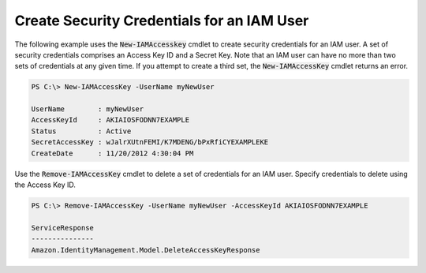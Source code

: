 .. _pstools-iam-create-creds:

###########################################
Create Security Credentials for an IAM User
###########################################

The following example uses the :code:`New-IAMAccesskey` cmdlet to create security credentials for an
IAM user. A set of security credentials comprises an Access Key ID and a Secret Key. Note that an
IAM user can have no more than two sets of credentials at any given time. If you attempt to create a
third set, the :code:`New-IAMAccessKey` cmdlet returns an error.

.. code-block:: none

    PS C:\> New-IAMAccessKey -UserName myNewUser 
    
    UserName        : myNewUser
    AccessKeyId     : AKIAIOSFODNN7EXAMPLE
    Status          : Active
    SecretAccessKey : wJalrXUtnFEMI/K7MDENG/bPxRfiCYEXAMPLEKE
    CreateDate      : 11/20/2012 4:30:04 PM

Use the :code:`Remove-IAMAccessKey` cmdlet to delete a set of credentials for an IAM user. Specify
credentials to delete using the Access Key ID.

.. code-block:: none

    PS C:\> Remove-IAMAccessKey -UserName myNewUser -AccessKeyId AKIAIOSFODNN7EXAMPLE 
    
    ServiceResponse
    ---------------
    Amazon.IdentityManagement.Model.DeleteAccessKeyResponse


